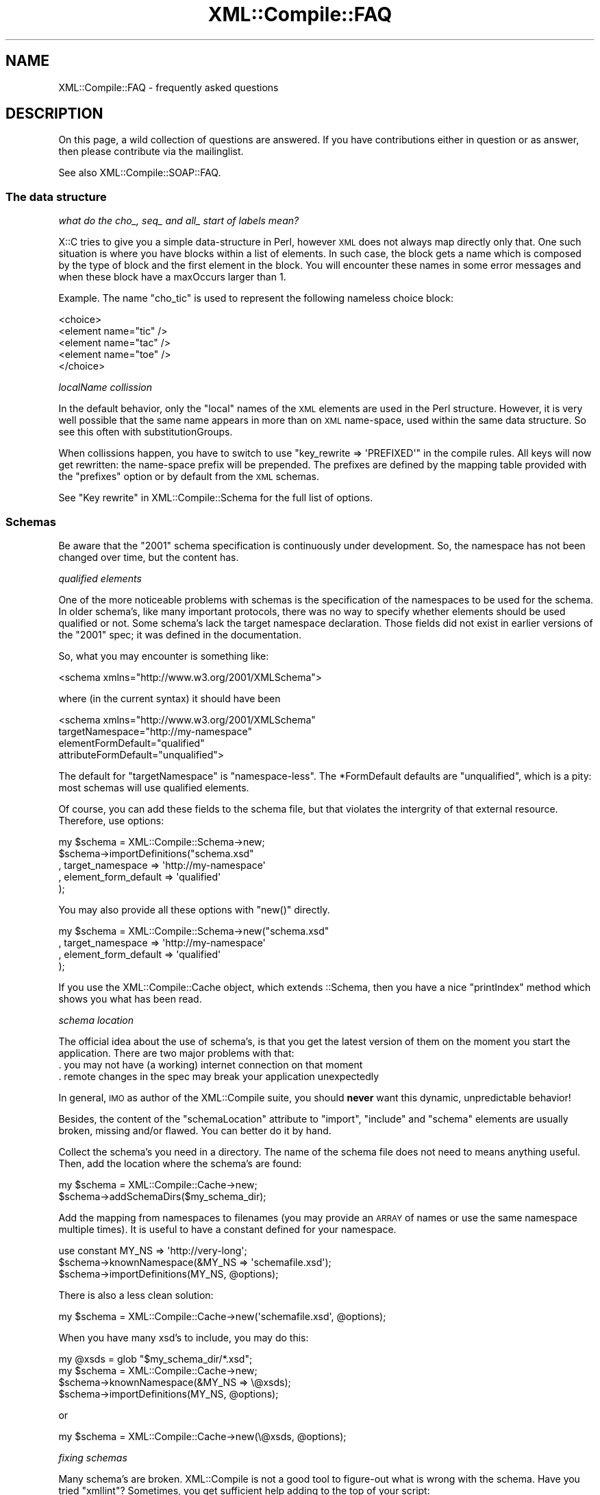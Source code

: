 .\" Automatically generated by Pod::Man 2.23 (Pod::Simple 3.14)
.\"
.\" Standard preamble:
.\" ========================================================================
.de Sp \" Vertical space (when we can't use .PP)
.if t .sp .5v
.if n .sp
..
.de Vb \" Begin verbatim text
.ft CW
.nf
.ne \\$1
..
.de Ve \" End verbatim text
.ft R
.fi
..
.\" Set up some character translations and predefined strings.  \*(-- will
.\" give an unbreakable dash, \*(PI will give pi, \*(L" will give a left
.\" double quote, and \*(R" will give a right double quote.  \*(C+ will
.\" give a nicer C++.  Capital omega is used to do unbreakable dashes and
.\" therefore won't be available.  \*(C` and \*(C' expand to `' in nroff,
.\" nothing in troff, for use with C<>.
.tr \(*W-
.ds C+ C\v'-.1v'\h'-1p'\s-2+\h'-1p'+\s0\v'.1v'\h'-1p'
.ie n \{\
.    ds -- \(*W-
.    ds PI pi
.    if (\n(.H=4u)&(1m=24u) .ds -- \(*W\h'-12u'\(*W\h'-12u'-\" diablo 10 pitch
.    if (\n(.H=4u)&(1m=20u) .ds -- \(*W\h'-12u'\(*W\h'-8u'-\"  diablo 12 pitch
.    ds L" ""
.    ds R" ""
.    ds C` ""
.    ds C' ""
'br\}
.el\{\
.    ds -- \|\(em\|
.    ds PI \(*p
.    ds L" ``
.    ds R" ''
'br\}
.\"
.\" Escape single quotes in literal strings from groff's Unicode transform.
.ie \n(.g .ds Aq \(aq
.el       .ds Aq '
.\"
.\" If the F register is turned on, we'll generate index entries on stderr for
.\" titles (.TH), headers (.SH), subsections (.SS), items (.Ip), and index
.\" entries marked with X<> in POD.  Of course, you'll have to process the
.\" output yourself in some meaningful fashion.
.ie \nF \{\
.    de IX
.    tm Index:\\$1\t\\n%\t"\\$2"
..
.    nr % 0
.    rr F
.\}
.el \{\
.    de IX
..
.\}
.\"
.\" Accent mark definitions (@(#)ms.acc 1.5 88/02/08 SMI; from UCB 4.2).
.\" Fear.  Run.  Save yourself.  No user-serviceable parts.
.    \" fudge factors for nroff and troff
.if n \{\
.    ds #H 0
.    ds #V .8m
.    ds #F .3m
.    ds #[ \f1
.    ds #] \fP
.\}
.if t \{\
.    ds #H ((1u-(\\\\n(.fu%2u))*.13m)
.    ds #V .6m
.    ds #F 0
.    ds #[ \&
.    ds #] \&
.\}
.    \" simple accents for nroff and troff
.if n \{\
.    ds ' \&
.    ds ` \&
.    ds ^ \&
.    ds , \&
.    ds ~ ~
.    ds /
.\}
.if t \{\
.    ds ' \\k:\h'-(\\n(.wu*8/10-\*(#H)'\'\h"|\\n:u"
.    ds ` \\k:\h'-(\\n(.wu*8/10-\*(#H)'\`\h'|\\n:u'
.    ds ^ \\k:\h'-(\\n(.wu*10/11-\*(#H)'^\h'|\\n:u'
.    ds , \\k:\h'-(\\n(.wu*8/10)',\h'|\\n:u'
.    ds ~ \\k:\h'-(\\n(.wu-\*(#H-.1m)'~\h'|\\n:u'
.    ds / \\k:\h'-(\\n(.wu*8/10-\*(#H)'\z\(sl\h'|\\n:u'
.\}
.    \" troff and (daisy-wheel) nroff accents
.ds : \\k:\h'-(\\n(.wu*8/10-\*(#H+.1m+\*(#F)'\v'-\*(#V'\z.\h'.2m+\*(#F'.\h'|\\n:u'\v'\*(#V'
.ds 8 \h'\*(#H'\(*b\h'-\*(#H'
.ds o \\k:\h'-(\\n(.wu+\w'\(de'u-\*(#H)/2u'\v'-.3n'\*(#[\z\(de\v'.3n'\h'|\\n:u'\*(#]
.ds d- \h'\*(#H'\(pd\h'-\w'~'u'\v'-.25m'\f2\(hy\fP\v'.25m'\h'-\*(#H'
.ds D- D\\k:\h'-\w'D'u'\v'-.11m'\z\(hy\v'.11m'\h'|\\n:u'
.ds th \*(#[\v'.3m'\s+1I\s-1\v'-.3m'\h'-(\w'I'u*2/3)'\s-1o\s+1\*(#]
.ds Th \*(#[\s+2I\s-2\h'-\w'I'u*3/5'\v'-.3m'o\v'.3m'\*(#]
.ds ae a\h'-(\w'a'u*4/10)'e
.ds Ae A\h'-(\w'A'u*4/10)'E
.    \" corrections for vroff
.if v .ds ~ \\k:\h'-(\\n(.wu*9/10-\*(#H)'\s-2\u~\d\s+2\h'|\\n:u'
.if v .ds ^ \\k:\h'-(\\n(.wu*10/11-\*(#H)'\v'-.4m'^\v'.4m'\h'|\\n:u'
.    \" for low resolution devices (crt and lpr)
.if \n(.H>23 .if \n(.V>19 \
\{\
.    ds : e
.    ds 8 ss
.    ds o a
.    ds d- d\h'-1'\(ga
.    ds D- D\h'-1'\(hy
.    ds th \o'bp'
.    ds Th \o'LP'
.    ds ae ae
.    ds Ae AE
.\}
.rm #[ #] #H #V #F C
.\" ========================================================================
.\"
.IX Title "XML::Compile::FAQ 3"
.TH XML::Compile::FAQ 3 "2016-09-19" "perl v5.12.3" "User Contributed Perl Documentation"
.\" For nroff, turn off justification.  Always turn off hyphenation; it makes
.\" way too many mistakes in technical documents.
.if n .ad l
.nh
.SH "NAME"
XML::Compile::FAQ \- frequently asked questions
.SH "DESCRIPTION"
.IX Header "DESCRIPTION"
On this page, a wild collection of questions are answered.  If you have
contributions either in question or as answer, then please contribute
via the mailinglist.
.PP
See also XML::Compile::SOAP::FAQ.
.SS "The data structure"
.IX Subsection "The data structure"
\fIwhat do the cho_, seq_ and all_ start of labels mean?\fR
.IX Subsection "what do the cho_, seq_ and all_ start of labels mean?"
.PP
X::C tries to give you a simple data-structure in Perl, however \s-1XML\s0
does not always map directly only that.  One such situation is where
you have blocks within a list of elements.  In such case, the block gets
a name which is composed by the type of block and the first element in
the block.  You will encounter these names in some error messages and
when these block have a maxOccurs larger than 1.
.PP
Example. The name \f(CW\*(C`cho_tic\*(C'\fR is used to represent the following nameless
choice block:
.PP
.Vb 5
\&  <choice>
\&    <element name="tic" />
\&    <element name="tac" />
\&    <element name="toe" />
\&  </choice>
.Ve
.PP
\fIlocalName collission\fR
.IX Subsection "localName collission"
.PP
In the default behavior, only the \*(L"local\*(R" names of the \s-1XML\s0 elements are
used in the Perl structure.  However, it is very well possible that the
same name appears in more than on \s-1XML\s0 name-space, used within the same
data structure.  So see this often with substitutionGroups.
.PP
When collissions happen, you have to switch to use
\&\f(CW\*(C`key_rewrite => \*(AqPREFIXED\*(Aq\*(C'\fR in the compile rules.  All keys will
now get rewritten: the name-space prefix will be prepended.  The prefixes
are defined by the mapping table provided with the \f(CW\*(C`prefixes\*(C'\fR option
or by default from the \s-1XML\s0 schemas.
.PP
See \*(L"Key rewrite\*(R" in XML::Compile::Schema for the full list of options.
.SS "Schemas"
.IX Subsection "Schemas"
Be aware that the \*(L"2001\*(R" schema specification is continuously under
development.  So, the namespace has not been changed over time, but
the content has.
.PP
\fIqualified elements\fR
.IX Subsection "qualified elements"
.PP
One of the more noticeable problems with schemas is the specification of
the namespaces to be used for the schema.  In older schema's, like many
important protocols, there was no way to specify whether elements should
be used qualified or not.  Some schema's lack the target namespace
declaration.  Those fields did not exist in earlier versions of the
\&\*(L"2001\*(R" spec; it was defined in the documentation.
.PP
So, what you may encounter is something like:
.PP
.Vb 1
\&  <schema xmlns="http://www.w3.org/2001/XMLSchema">
.Ve
.PP
where (in the current syntax) it should have been
.PP
.Vb 4
\&  <schema xmlns="http://www.w3.org/2001/XMLSchema"
\&    targetNamespace="http://my\-namespace"
\&    elementFormDefault="qualified"
\&    attributeFormDefault="unqualified">
.Ve
.PP
The default for \f(CW\*(C`targetNamespace\*(C'\fR is \*(L"namespace-less\*(R".  The \f(CW*FormDefault\fR
defaults are \f(CW\*(C`unqualified\*(C'\fR, which is a pity: most schemas will use
qualified elements.
.PP
Of course, you can add these fields to the schema file, but that violates
the intergrity of that external resource.  Therefore, use options:
.PP
.Vb 5
\&  my $schema = XML::Compile::Schema\->new;
\&  $schema\->importDefinitions("schema.xsd"
\&     , target_namespace     => \*(Aqhttp://my\-namespace\*(Aq
\&     , element_form_default => \*(Aqqualified\*(Aq
\&     );
.Ve
.PP
You may also provide all these options with \f(CW\*(C`new()\*(C'\fR directly.
.PP
.Vb 4
\&  my $schema = XML::Compile::Schema\->new("schema.xsd"
\&     , target_namespace     => \*(Aqhttp://my\-namespace\*(Aq
\&     , element_form_default => \*(Aqqualified\*(Aq
\&     );
.Ve
.PP
If you use the XML::Compile::Cache object, which extends ::Schema, then
you have a nice \f(CW\*(C`printIndex\*(C'\fR method which shows you what has been read.
.PP
\fIschema location\fR
.IX Subsection "schema location"
.PP
The official idea about the use of schema's, is that you get the latest
version of them on the moment you start the application.  There are two
major problems with that:
.IP ". you may not have (a working) internet connection on that moment" 4
.IX Item ". you may not have (a working) internet connection on that moment"
.PD 0
.IP ". remote changes in the spec may break your application unexpectedly" 4
.IX Item ". remote changes in the spec may break your application unexpectedly"
.PD
.PP
In general, \s-1IMO\s0 as author of the XML::Compile suite, you should \fBnever\fR
want this dynamic, unpredictable behavior!
.PP
Besides, the content of the \f(CW\*(C`schemaLocation\*(C'\fR attribute to \f(CW\*(C`import\*(C'\fR,
\&\f(CW\*(C`include\*(C'\fR and \f(CW\*(C`schema\*(C'\fR elements are usually broken, missing and/or
flawed.  You can better do it by hand.
.PP
Collect the schema's you need in a directory.  The name of the schema
file does not need to means anything useful.  Then, add the location
where the schema's are found:
.PP
.Vb 2
\&   my $schema = XML::Compile::Cache\->new;
\&   $schema\->addSchemaDirs($my_schema_dir);
.Ve
.PP
Add the mapping from namespaces to filenames (you may provide an \s-1ARRAY\s0 of
names or use the same namespace multiple times).  It is useful to have
a constant defined for your namespace.
.PP
.Vb 3
\&   use constant MY_NS => \*(Aqhttp://very\-long\*(Aq;
\&   $schema\->knownNamespace(&MY_NS => \*(Aqschemafile.xsd\*(Aq);
\&   $schema\->importDefinitions(MY_NS, @options);
.Ve
.PP
There is also a less clean solution:
.PP
.Vb 1
\&   my $schema = XML::Compile::Cache\->new(\*(Aqschemafile.xsd\*(Aq, @options);
.Ve
.PP
When you have many xsd's to include, you may do this:
.PP
.Vb 4
\&   my @xsds = glob "$my_schema_dir/*.xsd";
\&   my $schema = XML::Compile::Cache\->new;
\&   $schema\->knownNamespace(&MY_NS => \e@xsds);
\&   $schema\->importDefinitions(MY_NS, @options);
.Ve
.PP
or
.PP
.Vb 1
\&   my $schema = XML::Compile::Cache\->new(\e@xsds, @options);
.Ve
.PP
\fIfixing schemas\fR
.IX Subsection "fixing schemas"
.PP
Many schema's are broken.  XML::Compile is not a good tool to figure-out
what is wrong with the schema.  Have you tried \f(CW\*(C`xmllint\*(C'\fR?  Sometimes, you
get sufficient help adding to the top of your script:
.PP
.Vb 1
\&   use Log::Report mode => \*(AqDEBUG\*(Aq;
.Ve
.PP
When you know what is wrong, you can overrule parts of the schema by
redefining elements; simply: the last definition for an element wins.
For instance:
.PP
.Vb 6
\&   $schema\->importDefinition(<<\*(Aq_PATCH\*(Aq);
\&   <schema ....>
\&     <element name="has_bug">
\&        ...
\&     </element>
\&   _PATCH
.Ve
.PP
Of course, you can also use an external file for this.
.PP
\fIExample\fR
.IX Subsection "Example"
.PP
This is a piece of code actually used.  It shows various complications
when an external schema is \*(L"loaded\*(R" \*(L"dynamically\*(R" into another schema.
.PP
.Vb 4
\&  # In the top of your script
\&  my $schema_dir = \*(Aq/usr/share/schemas\*(Aq;
\&  my $xyz_ns     = \*(Aqhttp://www.xyzeorder.com/workflow\*(Aq;
\&  my $xyz_xsd    = \*(AqxyzSchema.xsd\*(Aq;
\&
\&  # In the main part of your script
\&  my $schema     = XML::Compile::Cache\->new(....);
\&  $schema\->addSchemaDirs($schema_dir);
\&  $schema\->importDefinitions($xyz_xsd, target_namespace => $xyz_ns);
\&  $schema\->addPrefixes(xyz => $xyz_ns);
\&  $schema\->addKeyRewrite(\*(AqPREFIXED(xyz)\*(Aq);
.Ve
.PP
The schema \*(L"forgets\*(R" to mention its \f(CW\*(C`targetNamespace\*(C'\fR, so it is
overruled.  The ::Cache extension handles prefixes much nicer than
the ::Schema base object.  So, with reading/writing the hash keys
which relate to the elements in this schema will have \f(CW\*(C`xyz_\*(C'\fR as
prefix for clarity.
.SS "Processing"
.IX Subsection "Processing"
\fImy data is not recognized\fR
.IX Subsection "my data is not recognized"
.PP
You do specify the data in your structure, but it seems not to
be recognized.  See \*(L"wrong error message\*(R"
.PP
\fIwrong error message\fR
.IX Subsection "wrong error message"
.PP
You may get an error message about a \*(L"missing data item\*(R" on a higher
structural level than where the problem actually is.  This especially
happens with unions and substitutionGroups.  The problem
is cause by the fact that on a certain structural level, multiple
alternatives may appear which only differ many levels deep in structure.
X::C needs to scan all the alternatives, and when all fail it does not
know which of the alternatives was \*(L"the best\*(R" alternative.
.PP
Try turning on debugging with:
.PP
.Vb 1
\&  use Log::Report  mode => "DEBUG";
.Ve
.SH "SEE ALSO"
.IX Header "SEE ALSO"
This module is part of XML-Compile distribution version 1.54,
built on September 19, 2016. Website: \fIhttp://perl.overmeer.net/xml\-compile/\fR
.PP
Please post questions or ideas to the mailinglist at
\&\fIhttp://lists.scsys.co.uk/cgi\-bin/mailman/listinfo/xml\-compile\fR .
For live contact with other developers, visit the \f(CW\*(C`#xml\-compile\*(C'\fR channel
on \f(CW\*(C`irc.perl.org\*(C'\fR.
.SH "LICENSE"
.IX Header "LICENSE"
Copyrights 2006\-2016 by [Mark Overmeer]. For other contributors see ChangeLog.
.PP
This program is free software; you can redistribute it and/or modify it
under the same terms as Perl itself.
See \fIhttp://www.perl.com/perl/misc/Artistic.html\fR
